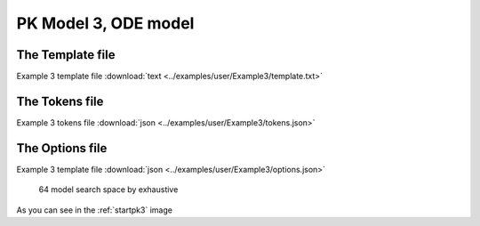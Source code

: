 

PK Model 3, ODE model
==============================================


The Template file
~~~~~~~~~~~~~~~~~~~~~

Example 3 template file :download:`text <../examples/user/Example3/template.txt>`

The Tokens file
~~~~~~~~~~~~~~~~

Example 3 tokens file :download:`json <../examples/user/Example3/tokens.json>`

The Options file
~~~~~~~~~~~~~~~~

Example 3 template file :download:`json <../examples/user/Example3/options.json>`


 

.. _startpk3:

.. figure:: MLSelection.png

   64 model search space by exhaustive

As you can see in the :ref:`startpk3` image
